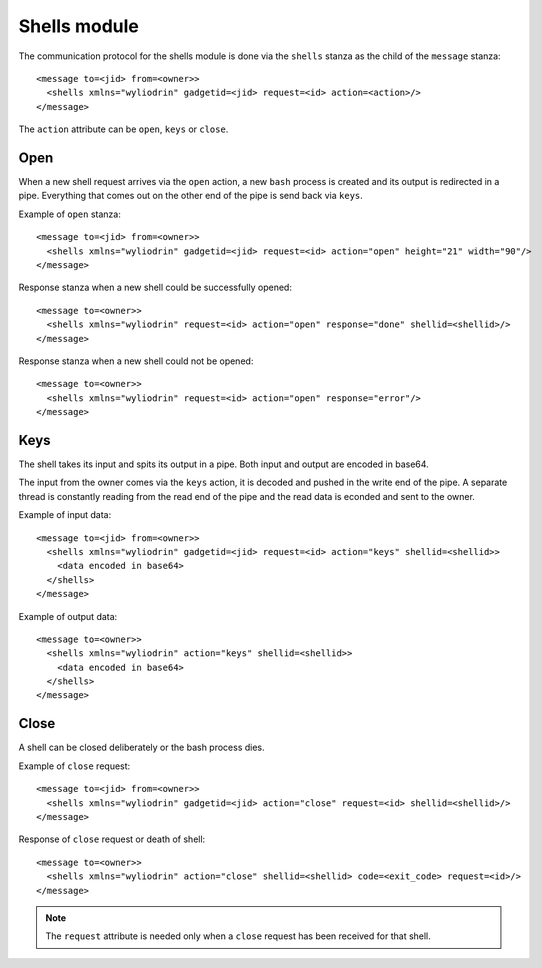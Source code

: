*************
Shells module
*************

.. highlight:: c

The communication protocol for the shells module is done via the
``shells`` stanza as the child of the ``message`` stanza:
::
  <message to=<jid> from=<owner>>
    <shells xmlns="wyliodrin" gadgetid=<jid> request=<id> action=<action>/>
  </message>

The ``action`` attribute can be ``open``, ``keys`` or ``close``.


Open
====
When a new shell request arrives via the ``open`` action, a new ``bash``
process is created and its output is redirected in a pipe. Everything that
comes out on the other end of the pipe is send back via ``keys``.

Example of ``open`` stanza:
::
  <message to=<jid> from=<owner>>
    <shells xmlns="wyliodrin" gadgetid=<jid> request=<id> action="open" height="21" width="90"/>
  </message>

Response stanza when a new shell could be successfully opened:
::
  <message to=<owner>>
    <shells xmlns="wyliodrin" request=<id> action="open" response="done" shellid=<shellid>/>
  </message>

Response stanza when a new shell could not be opened:
::
  <message to=<owner>>
    <shells xmlns="wyliodrin" request=<id> action="open" response="error"/>
  </message>



Keys
====
The shell takes its input and spits its output in a pipe. Both input and output
are encoded in base64.

The input from the owner comes via the ``keys`` action, it is decoded and
pushed in the write end of the pipe. A separate thread is constantly reading
from the read end of the pipe and the read data is econded and sent to the
owner.

Example of input data:
::
  <message to=<jid> from=<owner>>
    <shells xmlns="wyliodrin" gadgetid=<jid> request=<id> action="keys" shellid=<shellid>>
      <data encoded in base64>
    </shells>
  </message>

Example of output data:
::
  <message to=<owner>>
    <shells xmlns="wyliodrin" action="keys" shellid=<shellid>>
      <data encoded in base64>
    </shells>
  </message>



Close
=====
A shell can be closed deliberately or the bash process dies.

Example of ``close`` request:
::
  <message to=<jid> from=<owner>>
    <shells xmlns="wyliodrin" gadgetid=<jid> action="close" request=<id> shellid=<shellid>/>
  </message>

Response of ``close`` request or death of shell:
::
  <message to=<owner>>
    <shells xmlns="wyliodrin" action="close" shellid=<shellid> code=<exit_code> request=<id>/>
  </message>

.. note::
  The ``request`` attribute is needed only when a ``close`` request has been
  received for that shell.
